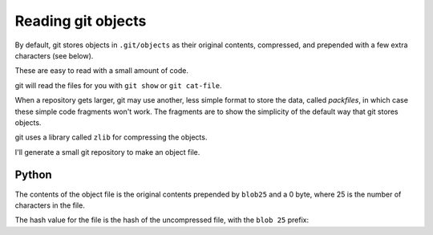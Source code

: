 ###################
Reading git objects
###################

By default, git stores objects in ``.git/objects`` as their original contents,
compressed, and prepended with a few extra characters (see below).

These are easy to read with a small amount of code.

git will read the files for you with ``git show`` or ``git cat-file``.

When a repository gets larger, git may use another, less simple format to
store the data, called *packfiles*, in which case these simple code fragments
won't work.  The fragments are to show the simplicity of the default way that
git stores objects.

git uses a library called ``zlib`` for compressing the objects.

I'll generate a small git repository to make an object file.

.. workrun::
    :hide:

    rm -rf git_example

.. workrun::

    mkdir git_example
    cd git_example
    echo "My data fits on one line" > my_file.txt
    git init
    git add my_file.txt
    tree -a .git/objects

******
Python
******

.. testcode::

    import zlib # A compression / decompression library

    def read_git_object(filename):
        """ Read an object in the ``.git/objects`` directory
        """
        compressed_contents = open(filename, 'rb').read()
        return zlib.decompress(compressed_contents)

    filename = 'working/git_example/.git/objects/e2/7bb34b0807ebf1b91bb66a4c147430cde4f08f'
    new_object_data = read_git_object(filename)
    print(new_object_data)

.. testoutput::
    :options: +NORMALIZE_WHITESPACE

    blob 25 My data fits on one line

The contents of the object file is the original contents prepended by
``blob25`` and a 0 byte, where 25 is the number of characters in the file.

The hash value for the file is the hash of the uncompressed file, with the
``blob 25`` prefix:

.. testcode::

    from hashlib import sha1  # SHA1 hash algorithm
    hash_value = sha1(new_object_data).hexdigest()
    print(hash_value)

.. testoutput::

    e27bb34b0807ebf1b91bb66a4c147430cde4f08f
